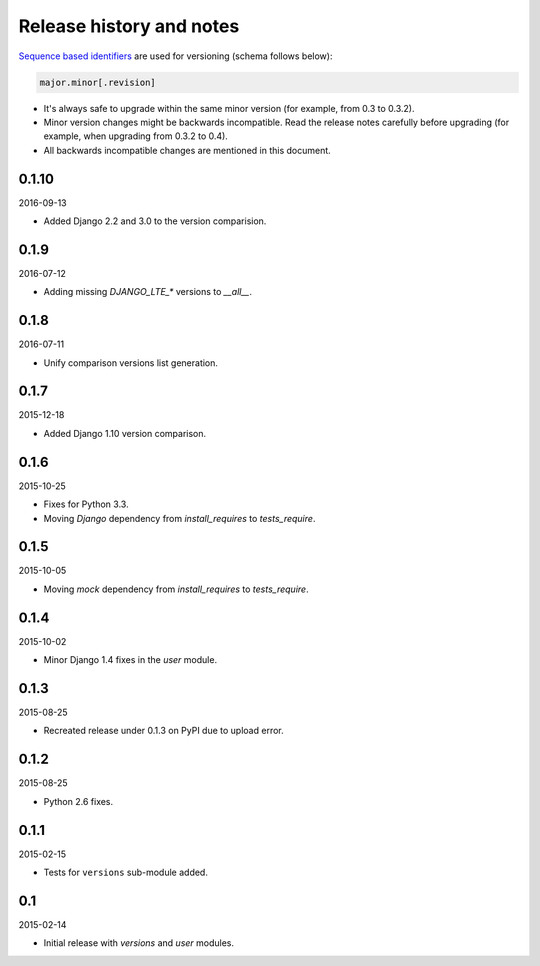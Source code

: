 Release history and notes
=========================
`Sequence based identifiers
<http://en.wikipedia.org/wiki/Software_versioning#Sequence-based_identifiers>`_
are used for versioning (schema follows below):

.. code-block:: none

    major.minor[.revision]

- It's always safe to upgrade within the same minor version (for example, from
  0.3 to 0.3.2).
- Minor version changes might be backwards incompatible. Read the
  release notes carefully before upgrading (for example, when upgrading from
  0.3.2 to 0.4).
- All backwards incompatible changes are mentioned in this document.

0.1.10
------
2016-09-13

- Added Django 2.2 and 3.0 to the version comparision.

0.1.9
-----
2016-07-12

- Adding missing `DJANGO_LTE_*` versions to `__all__`.

0.1.8
-----
2016-07-11

- Unify comparison versions list generation.

0.1.7
-----
2015-12-18

- Added Django 1.10 version comparison.

0.1.6
-----
2015-10-25

- Fixes for Python 3.3.
- Moving `Django` dependency from `install_requires` to `tests_require`.

0.1.5
-----
2015-10-05

- Moving `mock` dependency from `install_requires` to `tests_require`.

0.1.4
-----
2015-10-02

- Minor Django 1.4 fixes in the `user` module.

0.1.3
-----
2015-08-25

- Recreated release under 0.1.3 on PyPI due to upload error.

0.1.2
-----
2015-08-25

- Python 2.6 fixes.

0.1.1
-----
2015-02-15

- Tests for ``versions`` sub-module added.

0.1
---
2015-02-14

- Initial release with `versions` and `user` modules.
